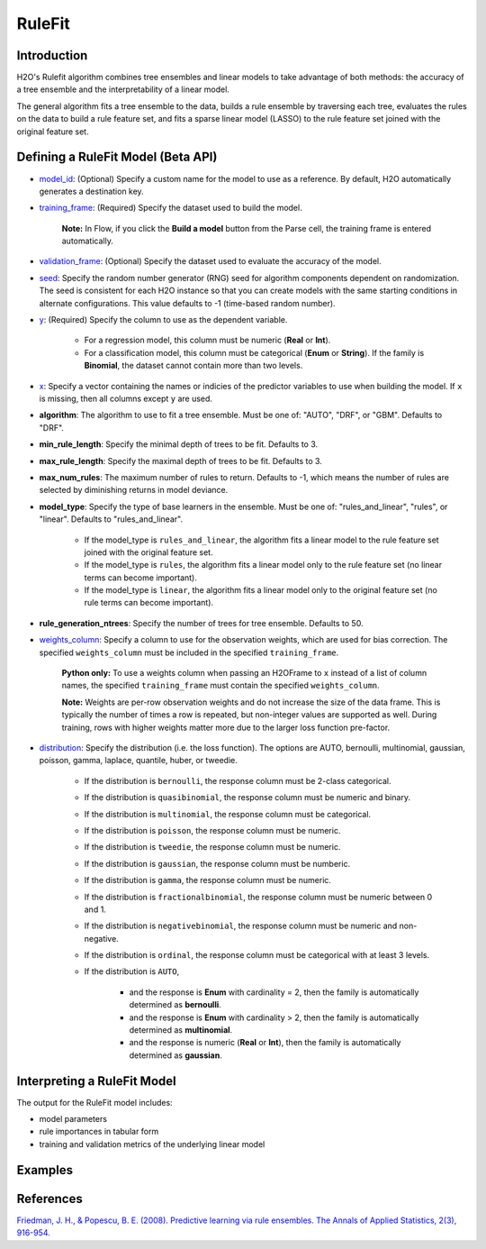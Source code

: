RuleFit
-------

Introduction
~~~~~~~~~~~~

H2O's Rulefit algorithm combines tree ensembles and linear models to take advantage of both methods: the accuracy of a tree ensemble and the interpretability of a linear model.

The general algorithm fits a tree ensemble to the data, builds a rule ensemble by traversing each tree, evaluates the rules on the data to build a rule feature set, and fits a sparse linear model (LASSO) to the rule feature set joined with the original feature set.

Defining a RuleFit Model (Beta API)
~~~~~~~~~~~~~~~~~~~~~~~~~~~~~~~~~~~

- `model_id <algo-params/model_id.html>`__: (Optional) Specify a custom name for the model to use as a reference. By default, H2O automatically generates a destination key.
- `training_frame <algo-params/training_frame.html>`__: (Required) Specify the dataset used to build the model. 

	**Note:** In Flow, if you click the **Build a model** button from the Parse cell, the training frame is entered automatically.

- `validation_frame <algo-params/validation_frame.html>`__: (Optional) Specify the dataset used to evaluate the accuracy of the model.
- `seed <algo-params/seed.html>`__: Specify the random number generator (RNG) seed for algorithm components dependent on randomization. The seed is consistent for each H2O instance so that you can create models with the same starting conditions in alternate configurations. This value defaults to -1 (time-based random number).
- `y <algo-params/y.html>`__: (Required) Specify the column to use as the dependent variable.

	- For a regression model, this column must be numeric (**Real** or **Int**).
	- For a classification model, this column must be categorical (**Enum** or **String**). If the family is **Binomial**, the dataset cannot contain more than two levels.

- `x <algo-params/x.html>`__: Specify a vector containing the names or indicies of the predictor variables to use when building the model. If ``x`` is missing, then all columns except ``y`` are used.

- **algorithm**: The algorithm to use to fit a tree ensemble. Must be one of: "AUTO", "DRF", or "GBM". Defaults to "DRF".

- **min_rule_length**: Specify the minimal depth of trees to be fit. Defaults to 3.

- **max_rule_length**: Specify the maximal  depth of trees to be fit. Defaults to 3.

- **max_num_rules**: The maximum number of rules to return. Defaults to -1, which means the number of rules are selected by diminishing returns in model deviance.

- **model_type**: Specify the type of base learners in the ensemble. Must be one of: "rules_and_linear", "rules", or "linear". Defaults to "rules_and_linear".

    - If the model_type is ``rules_and_linear``, the algorithm fits a linear model to the rule feature set joined with the original feature set.
    - If the model_type is ``rules``, the algorithm fits a linear model only to the rule feature set (no linear terms can become important).
    - If the model_type is ``linear``, the algorithm fits a linear model only to the original feature set (no rule terms can become important).

- **rule_generation_ntrees**: Specify the number of trees for tree ensemble. Defaults to 50.

- `weights_column <algo-params/weights_column.html>`__: Specify a column to use for the observation weights, which are used for bias correction. The specified ``weights_column`` must be included in the specified ``training_frame``. 

	**Python only:** To use a weights column when passing an H2OFrame to ``x`` instead of a list of column names, the specified ``training_frame`` must contain the specified ``weights_column``.

	**Note:** Weights are per-row observation weights and do not increase the size of the data frame. This is typically the number of times a row is repeated, but non-integer values are supported as well. During training, rows with higher weights matter more due to the larger loss function pre-factor.

- `distribution <algo-params/distribution.html>`__: Specify the distribution (i.e. the loss function). The options are AUTO, bernoulli, multinomial, gaussian, poisson, gamma, laplace, quantile, huber, or tweedie.

	- If the distribution is ``bernoulli``, the response column must be 2-class categorical.
	- If the distribution is ``quasibinomial``, the response column must be numeric and binary.
	- If the distribution is ``multinomial``, the response column must be categorical.
	- If the distribution is ``poisson``, the response column must be numeric.
	- If the distribution is ``tweedie``, the response column must be numeric.
	- If the distribution is ``gaussian``, the response column must be numberic.
	- If the distribution is ``gamma``, the response column must be numeric.
	- If the distribution is ``fractionalbinomial``, the response column must be numeric between 0 and 1.
	- If the distribution is ``negativebinomial``, the response column must be numeric and non-negative.
	- If the distribution is ``ordinal``, the response column must be categorical with at least 3 levels. 
	- If the distribution is ``AUTO``,

		- and the response is **Enum** with cardinality = 2, then the family is automatically determined as **bernoulli**.
		- and the response is **Enum** with cardinality > 2, then the family is automatically determined as **multinomial**.
		- and the response is numeric (**Real** or **Int**), then the family is automatically determined as **gaussian**.

Interpreting a RuleFit Model
~~~~~~~~~~~~~~~~~~~~~~~~~~~~

The output for the RuleFit model includes:

- model parameters
- rule importances in tabular form
- training and validation metrics of the underlying linear model

Examples
~~~~~~~~

.. tabs::
	.. code-tab:: r R

		library(h2o)
		h2o.init()

		# Import the titanic dataset:
		f <- "https://s3.amazonaws.com/h2o-public-test-data/smalldata/gbm_test/titanic.csv"
		coltypes <- list(by.col.name = c("pclass", "survived"), types=c("Enum", "Enum"))
		df <- h2o.importFile(f, col.types = coltypes)

		# Split the dataset into train and test
		splits <- h2o.splitFrame(data = df, ratios = 0.8, seed = 1)
		train <- splits[[1]]
		test <- splits[[2]]

		# Set the predictors and response; set the factors:
		response <- "survived"
		predictors <- c("age", "sibsp", "parch", "fare", "sex", "pclass")

		# Build and train the model:
		rfit <- h2o.rulefit(y = response,
		                    x = predictors,
		                    training_frame = train,
		                    max_rule_length = 10,
		                    max_num_rules = 100,
		                    seed = 1)

		# Retrieve the rule importance:
		print(rfit@model$rule_importance)

		# Predict on the test data:
		h2o.predict(rfit, newdata = test)


	.. code-tab:: python

		import h2o
		h2o.init()
		from h2o.estimators import H2ORuleFitEstimators

		# Import the titanic dataset and set the column types:
		f = "https://s3.amazonaws.com/h2o-public-test-data/smalldata/gbm_test/titanic.csv"
		df = h2o.import_file(path=f, col_types={'pclass': "enum", 'survived': "enum"})

		# Split the dataset into train and test
		train, test = df.split_frame(ratios=[0.8], seed=1)

		# Set the predictors and response:
		x = ["age", "sibsp", "parch", "fare", "sex", "pclass"]
		y = "survived"

		# Build and train the model:
		rfit = H2ORuleFitEstimator(max_rule_length=10, 
		                           max_num_rules=100, 
		                           seed=1)
		rfit.train(training_frame=train, x=x, y=y)

		# Retrieve the rule importance:
		print(rfit._model_json['output']['rule_importance'])

		# Predict on the test data:
		rfit.predict()


References
~~~~~~~~~~

`Friedman, J. H., & Popescu, B. E. (2008). Predictive learning via rule ensembles. The Annals of Applied Statistics, 2(3), 916-954.  <https://arxiv.org/abs/0811.1679>`__

